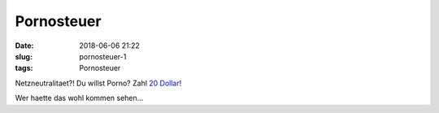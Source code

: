 Pornosteuer
########################################
:date: 2018-06-06 21:22
:slug: pornosteuer-1
:tags: Pornosteuer

Netzneutralitaet?! Du willst Porno? Zahl `20 Dollar <https://arstechnica.com/tech-policy/2018/03/20-porn-unblocking-fee-could-hit-internet-users-if-state-bill-becomes-law/>`_!

Wer haette das wohl kommen sehen...
